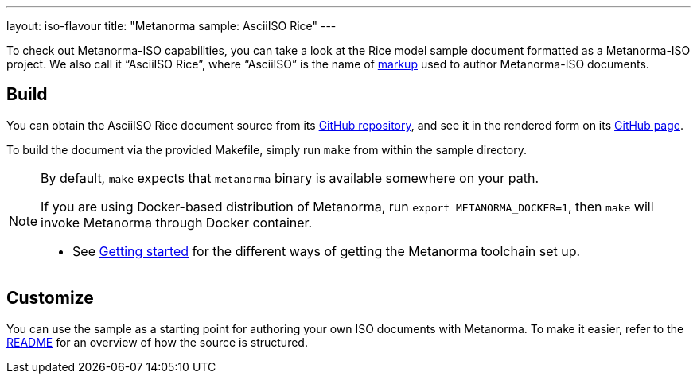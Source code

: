 ---
layout: iso-flavour
title: "Metanorma sample: AsciiISO Rice"
---

To check out Metanorma-ISO capabilities, you can take a look at the Rice model
sample document formatted as a Metanorma-ISO project.
We also call it “AsciiISO Rice”, where “AsciiISO” is the name of link:../authoring/[markup]
used to author Metanorma-ISO documents.

== Build

You can obtain the AsciiISO Rice document source
from its https://github.com/riboseinc/isodoc-rice/[GitHub repository],
and see it in the rendered form on its https://riboseinc.github.io/isodoc-rice/[GitHub page].

To build the document via the provided Makefile, simply run `make` from within
the sample directory.

[NOTE]
====
By default, `make` expects that  `metanorma` binary is available somewhere on your path.

If you are using Docker-based distribution of Metanorma,
run `export METANORMA_DOCKER=1`, then `make` will invoke Metanorma through Docker container.

- See link:/docs/getting-started/#install-metanorma[Getting started]
  for the different ways of getting the Metanorma toolchain set up.
====

== Customize

You can use the sample as a starting point for authoring your own ISO documents with Metanorma.
To make it easier, refer to the https://github.com/riboseinc/isodoc-rice/[README]
for an overview of how the source is structured.
